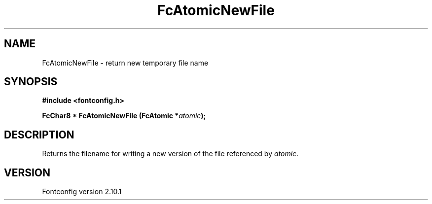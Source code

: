 .\" auto-generated by docbook2man-spec from docbook-utils package
.TH "FcAtomicNewFile" "3" "27 7月 2012" "" ""
.SH NAME
FcAtomicNewFile \- return new temporary file name
.SH SYNOPSIS
.nf
\fB#include <fontconfig.h>
.sp
FcChar8 * FcAtomicNewFile (FcAtomic *\fIatomic\fB);
.fi\fR
.SH "DESCRIPTION"
.PP
Returns the filename for writing a new version of the file referenced
by \fIatomic\fR\&.
.SH "VERSION"
.PP
Fontconfig version 2.10.1
